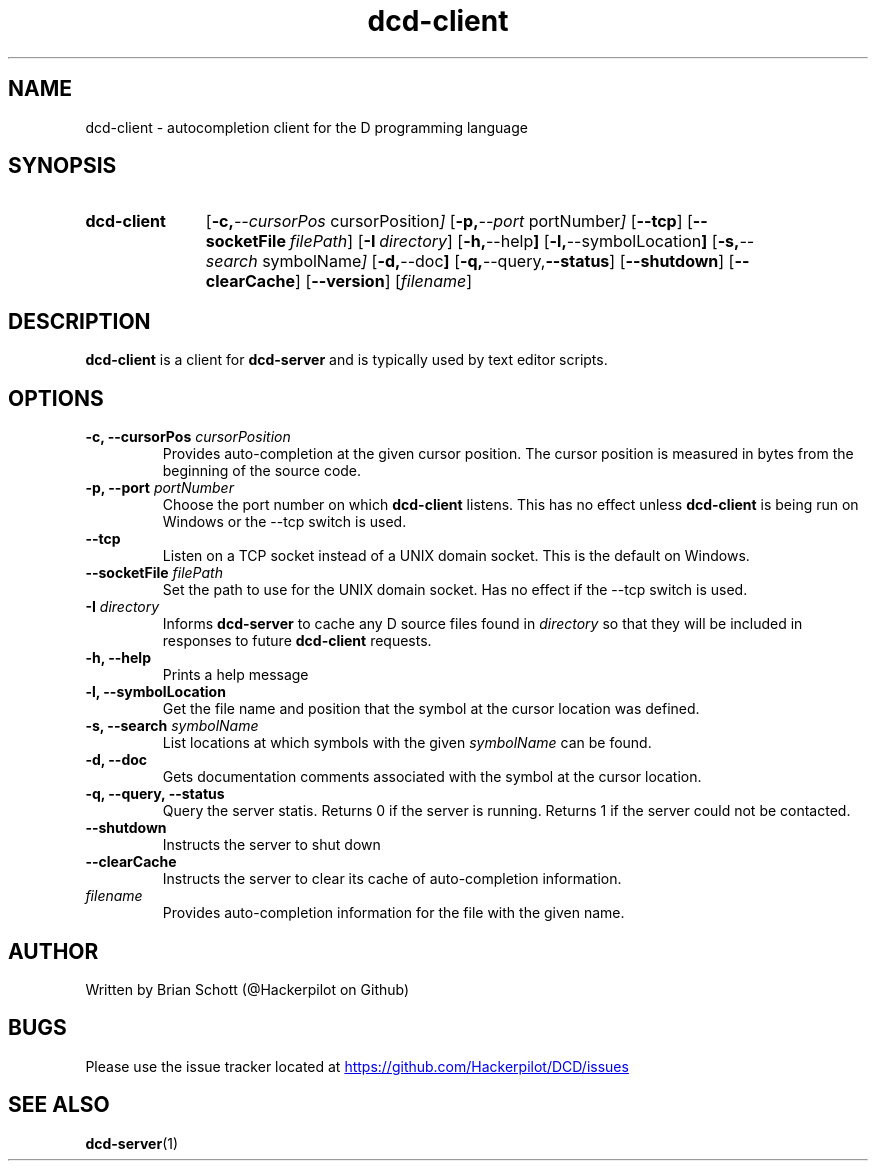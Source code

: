 .TH dcd-client 1 "Jan 15 2016" "" https://github.com/Hackerpilot/DCD
.SH NAME
dcd-client \- autocompletion client for the D programming language
.PD
.SH SYNOPSIS
.SY dcd-client
.OP "\-c, \-\-cursorPos" cursorPosition
.OP "\-p, \-\-port" portNumber
.OP \-\-tcp
.OP \-\-socketFile filePath
.OP "\-I" directory
.OP "\-h, \-\-help"
.OP "\-l, \-\-symbolLocation"
.OP "\-s, \-\-search" symbolName
.OP "\-d, \-\-doc"
.OP "\-q, \-\-query, \-\-status"
.OP "\-\-shutdown"
.OP "\-\-clearCache"
.OP "\-\-version"
.RI [ filename ]
.YS
.PD
.SH DESCRIPTION
\fBdcd-client\fP is a client for \fBdcd-server\fP and is typically used by text
editor scripts.
.PD
.SH OPTIONS
.B \-c, \-\-cursorPos
.I cursorPosition
.RS
Provides auto-completion at the given cursor position. The cursor
position is measured in bytes from the beginning of the source code.
.RE
.B -p, \-\-port
.I portNumber
.RS
Choose the port number on which
.B dcd-client
listens. This has no effect unless
.B dcd-client
is being run on Windows or the \-\-tcp switch is used.
.RE
.B \-\-tcp
.RS
Listen on a TCP socket instead of a UNIX domain socket. This is the default on
Windows.
.RE
.B \-\-socketFile
.I filePath
.RS
Set the path to use for the UNIX domain socket. Has no effect if the \-\-tcp
switch is used.
.RE
.B \-I
.I directory
.RS
Informs
.B dcd-server
to cache any D source files found in
.I directory
so that they will be included in responses to future
.B dcd-client
requests.
.RE
.B -h, \-\-help
.RS
Prints a help message
.RE
.B -l, \-\-symbolLocation
.RS
Get the file name and position that the symbol at the cursor location was defined.
.RE
.B -s, \-\-search
.I symbolName
.RS
List locations at which symbols with the given
.I symbolName
can be found.
.RE
.B \-d, \-\-doc
.RS
Gets documentation comments associated with the symbol at the cursor location.
.RE
.B \-q, \-\-query, \-\-status
.RS
Query the server statis. Returns 0 if the server is running. Returns 1 if the
server could not be contacted.
.RE
.B \-\-shutdown
.RS
Instructs the server to shut down
.RE
.B \-\-clearCache
.RS
Instructs the server to clear its cache of auto-completion information.
.RE
.I filename
.RS
Provides auto-completion information for the file with the given name.
.RE
.PD
.SH AUTHOR
Written by Brian Schott (@Hackerpilot on Github)
.PD
.SH BUGS
Please use the issue tracker located at
.UR https://github.com/Hackerpilot/DCD/issues
.UE
.SH SEE ALSO
\fBdcd-server\fP(1)
